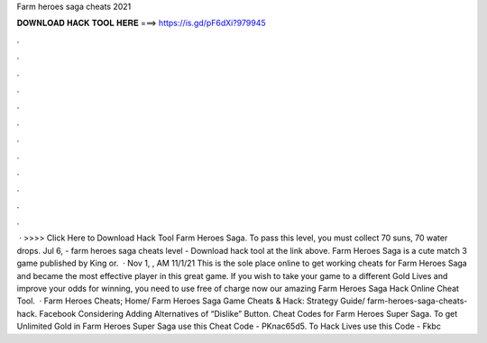 Farm heroes saga cheats 2021

𝐃𝐎𝐖𝐍𝐋𝐎𝐀𝐃 𝐇𝐀𝐂𝐊 𝐓𝐎𝐎𝐋 𝐇𝐄𝐑𝐄 ===> https://is.gd/pF6dXi?979945

.

.

.

.

.

.

.

.

.

.

.

.

 · >>>> Click Here to Download Hack Tool Farm Heroes Saga. To pass this level, you must collect 70 suns, 70 water drops. Jul 6, - farm heroes saga cheats level - Download hack tool at the link above. Farm Heroes Saga is a cute match 3 game published by King or.  · Nov 1, , AM 11/1/21 This is the sole place online to get working cheats for Farm Heroes Saga and became the most effective player in this great game. If you wish to take your game to a different Gold Lives and improve your odds for winning, you need to use free of charge now our amazing Farm Heroes Saga Hack Online Cheat Tool.  · Farm Heroes Cheats; Home/ Farm Heroes Saga Game Cheats & Hack: Strategy Guide/ farm-heroes-saga-cheats-hack. Facebook Considering Adding Alternatives of “Dislike” Button. Cheat Codes for Farm Heroes Super Saga. To get Unlimited Gold in Farm Heroes Super Saga use this Cheat Code - PKnac65d5. To Hack Lives use this Code - Fkbc